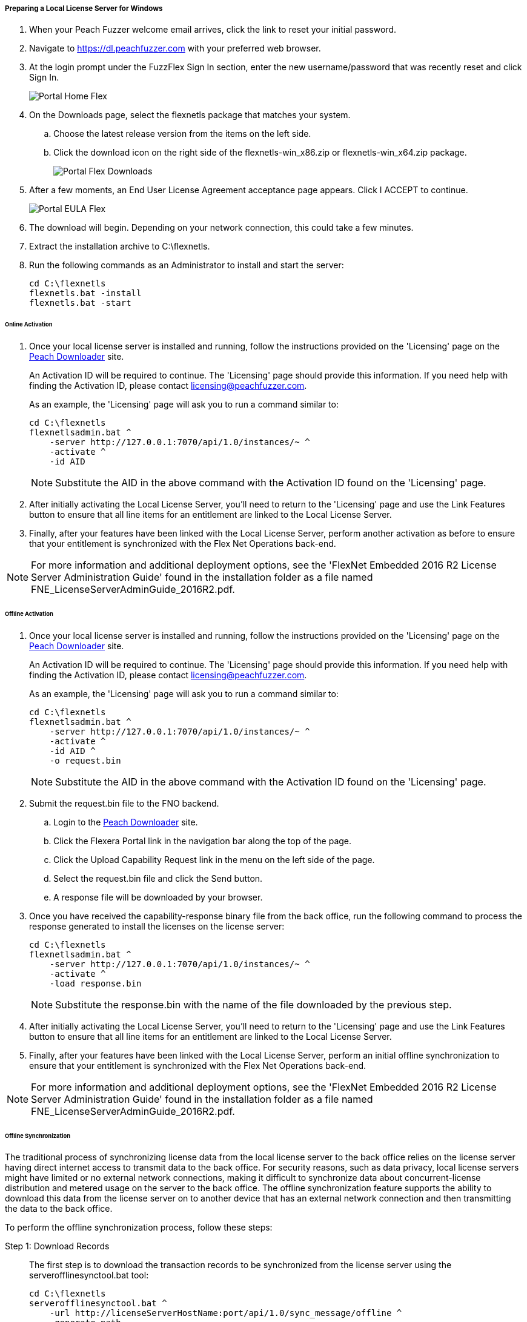 ===== Preparing a Local License Server for Windows

. When your Peach Fuzzer welcome email arrives, click the link to reset your initial password.
. Navigate to https://dl.peachfuzzer.com with your preferred web browser.
. At the login prompt under the FuzzFlex Sign In section,
enter the new username/password that was recently reset and click +Sign In+.
+
image::{images}/Common/Installation/Portal_Home_Flex.png[]

. On the +Downloads+ page, select the +flexnetls+ package that matches your system.
.. Choose the latest release version from the items on the left side.
.. Click the download icon on the right side of the +flexnetls-win_x86.zip+ or +flexnetls-win_x64.zip+ package.
+
image::{images}/Common/Installation/Portal_Flex_Downloads.png[]

. After a few moments, an End User License Agreement acceptance page appears.
Click +I ACCEPT+ to continue.
+
image::{images}/Common/Installation/Portal_EULA_Flex.png[]

. The download will begin.
Depending on your network connection,
this could take a few minutes.

. Extract the installation archive to +C:\flexnetls+.

. Run the following commands as an Administrator to install and start the server:
+
----
cd C:\flexnetls
flexnetls.bat -install
flexnetls.bat -start
----

====== Online Activation

. Once your local license server is installed and running,
follow the instructions provided on the 'Licensing' page on the
https://dl.peachfuzzer.com[Peach Downloader] site.
+
An Activation ID will be required to continue.
The 'Licensing' page should provide this information.
If you need help with finding the Activation ID,
please contact licensing@peachfuzzer.com.
+
As an example,
the 'Licensing' page will ask you to run a command similar to:
+
----
cd C:\flexnetls
flexnetlsadmin.bat ^
    -server http://127.0.0.1:7070/api/1.0/instances/~ ^
    -activate ^
    -id AID
----
+
NOTE: Substitute the +AID+ in the above command with the Activation ID found on the 'Licensing' page.

. After initially activating the Local License Server,
you'll need to return to the 'Licensing' page and use the +Link Features+ button
to ensure that all line items for an entitlement are linked to the Local License Server.

. Finally, after your features have been linked with the Local License Server,
perform another activation as before to ensure that your entitlement is synchronized
with the Flex Net Operations back-end.

NOTE: For more information and additional deployment options,
see the 'FlexNet Embedded 2016 R2 License Server Administration Guide' found
in the installation folder as a file named +FNE_LicenseServerAdminGuide_2016R2.pdf+.

====== Offline Activation

. Once your local license server is installed and running,
follow the instructions provided on the 'Licensing' page on the
https://dl.peachfuzzer.com[Peach Downloader] site.
+
An Activation ID will be required to continue.
The 'Licensing' page should provide this information.
If you need help with finding the Activation ID,
please contact licensing@peachfuzzer.com.
+
As an example,
the 'Licensing' page will ask you to run a command similar to:
+
----
cd C:\flexnetls
flexnetlsadmin.bat ^
    -server http://127.0.0.1:7070/api/1.0/instances/~ ^
    -activate ^
    -id AID ^
    -o request.bin
----
+
NOTE: Substitute the +AID+ in the above command with the Activation ID found on the 'Licensing' page.

. Submit the +request.bin+ file to the FNO backend.
.. Login to the https://dl.peachfuzzer.com[Peach Downloader] site.
.. Click the +Flexera Portal+ link in the navigation bar along the top of the page.
.. Click the +Upload Capability Request+ link in the menu on the left side of the page.
.. Select the +request.bin+ file and click the +Send+ button.
.. A response file will be downloaded by your browser.

. Once you have received the capability-response binary file from the back office, 
run the following command to process the response generated to install the licenses on the license server:
+
----
cd C:\flexnetls
flexnetlsadmin.bat ^
    -server http://127.0.0.1:7070/api/1.0/instances/~ ^
    -activate ^
    -load response.bin
----
+
NOTE: Substitute the +response.bin+ with the name of the file downloaded by the previous step.

. After initially activating the Local License Server,
you'll need to return to the 'Licensing' page and use the +Link Features+ button
to ensure that all line items for an entitlement are linked to the Local License Server.

. Finally, after your features have been linked with the Local License Server,
perform an initial offline synchronization to ensure that your entitlement is synchronized
with the Flex Net Operations back-end.

NOTE: For more information and additional deployment options,
see the 'FlexNet Embedded 2016 R2 License Server Administration Guide' found
in the installation folder as a file named +FNE_LicenseServerAdminGuide_2016R2.pdf+.

====== Offline Synchronization

The traditional process of synchronizing license data from the local license server to the 
back office relies on the license server having direct internet access to transmit data to 
the back office. 
For security reasons,
such as data privacy,
local license servers might have limited or no external network connections,
making it difficult to synchronize data about concurrent-license distribution and metered usage 
on the server to the back office.
The offline synchronization feature supports the ability to download this data from the
license server on to another device that has an external network connection and then
transmitting the data to the back office.

To perform the offline synchronization process, follow these steps:

Step 1: Download Records::
+
--
The first step is to download the transaction records to be synchronized from the 
license server using the +serverofflinesynctool.bat+ tool:

----
cd C:\flexnetls
serverofflinesynctool.bat ^
    -url http://licenseServerHostName:port/api/1.0/sync_message/offline ^
    -generate path
----

where:

* +licenseServerHostName:port+ is the server name and port for the license server URL from 
  where the records are being downloaded (default port is 7070)
* +path+ is the path on the local machine where the records will be temporarily stored

This command can be run on a system with an external network connection or 
on the hosting license server. 
If you run the command on the hosting license server, 
the files containing the data to be synchronized need to be copied to a machine with 
external network connectivity.
Once the download completes,
a message stating the number of transaction records downloaded is displayed:

----
OfflineSync utility started.
Sync completed for 3 device records.
----

If there are no new records to download, the message displays the following:

----
OfflineSync utility started.
No new data is available.
----
--

Step 2: Synchronize to the Back Office::
+
--
Next, 
use the +backofficeofflinesynctool.bat+ tool to synchronize the records to the back office:

----
cd C:\flexnetls
backofficeofflinesynctool.bat ^
    -url https://flex1253.compliance.flexnetoperations.com/deviceservices ^
    -out filename path
----

where:

* +filename+ is the name of the file to which the synchronization acknowledgment will be written to 
  (for example, +sync_ack.bin+)
* +path+ is the path on the local machine where the transaction records to be synchronized were 
  stored by the serverofflinesync tool

A synchronization acknowledgment message is returned:

----
Successfully sent sync data and received a sync acknowledgment.
----

The synchronization acknowledgment received from the back office is written to the output file
(default is +syncack.bin+ in the current directory).

----
MessageType=”Server sync acknowledgment”
MessageTIme=”Jan 13, 2015 10:53:46 AM”
LastSyncTime=”Jan 13, 2015 10:52:45 AM”
SourceIDType=String
SournceID=BACK_OFFICE
SourceIds=BACK_OFFICE
TargetID=A088B436F208
TargetIDType=Ethernet
----
--

Step 3: Update the Synchronization Time::
+
--
The synchronization acknowledgment needs to be processed on the license server to update the 
last time of synchronization so that it knows that the data has been synchronized to the back office. 
When executing the tool,
use the same path value used to download and synchronize the data to the back office so that 
the tool can remove the old synchronized data file after it processes the response:

----
cd C:\flexnetls
serverofflinesynctool.bat ^
    -url http://licenseServerHostName:port/api/1.0/sync_ack/offline ^
    -process filename path
----

The server responds with the following message:

----
OfflineSync utility started.
Purging file 20140613T105312.fnesync
----
--

// end
